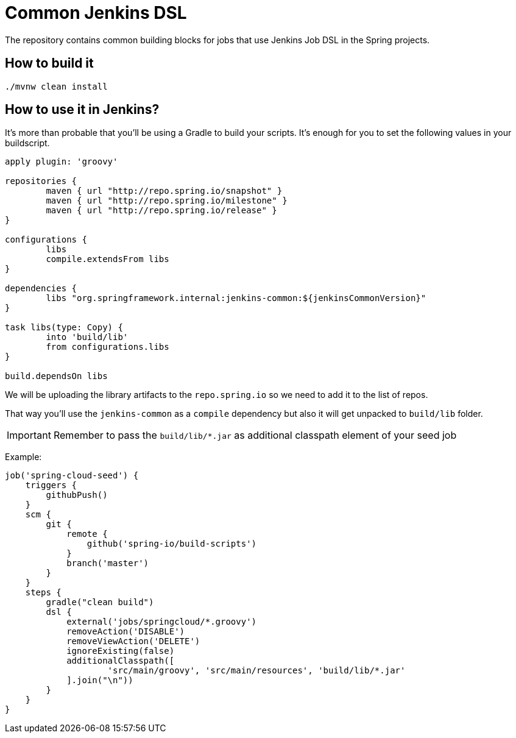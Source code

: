 = Common Jenkins DSL

The repository contains common building blocks for jobs that
use Jenkins Job DSL in the Spring projects.

== How to build it

```
./mvnw clean install
```

== How to use it in Jenkins?

It's more than probable that you'll be using a Gradle to build your
scripts. It's enough for you to set the following values in
your buildscript.

[source,groovy]
----
apply plugin: 'groovy'

repositories {
	maven { url "http://repo.spring.io/snapshot" }
	maven { url "http://repo.spring.io/milestone" }
	maven { url "http://repo.spring.io/release" }
}

configurations {
	libs
	compile.extendsFrom libs
}

dependencies {
	libs "org.springframework.internal:jenkins-common:${jenkinsCommonVersion}"
}

task libs(type: Copy) {
	into 'build/lib'
	from configurations.libs
}

build.dependsOn libs
----

We will be uploading the library artifacts to the `repo.spring.io`
so we need to add it to the list of repos.

That way you'll use the `jenkins-common` as a `compile` dependency
but also it will get unpacked to `build/lib` folder.

IMPORTANT: Remember to pass the `build/lib/*.jar` as additional classpath
element of your seed job

Example:

[source,groovy]
----
job('spring-cloud-seed') {
    triggers {
        githubPush()
    }
    scm {
        git {
            remote {
                github('spring-io/build-scripts')
            }
            branch('master')
        }
    }
    steps {
        gradle("clean build")
        dsl {
            external('jobs/springcloud/*.groovy')
            removeAction('DISABLE')
            removeViewAction('DELETE')
            ignoreExisting(false)
            additionalClasspath([
                    'src/main/groovy', 'src/main/resources', 'build/lib/*.jar'
            ].join("\n"))
        }
    }
}
----